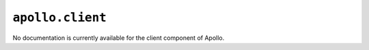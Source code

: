 ``apollo.client``
=================

No documentation is currently available for the client component of Apollo.